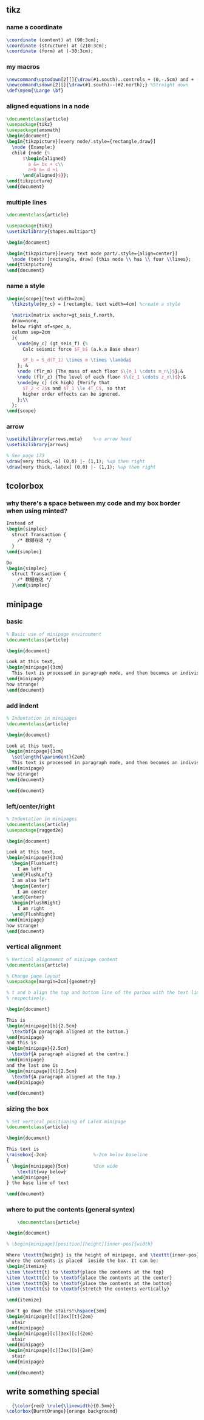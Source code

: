 # -*- org-what-lang-is-for: "latex"; -*-
** tikz
*** name a coordinate
#+begin_src latex
\coordinate (content) at (90:3cm);
\coordinate (structure) at (210:3cm);
\coordinate (form) at (-30:3cm);
#+end_src
*** my macros
#+BEGIN_SRC latex
\newcommand\uptodown[2][]{\draw(#1.south)..controls + (0,-.5cm) and + (0,.5cm).. (#2.north);}
\newcommand\sdown[2][]{\draw(#1.south)--(#2.north);} %Straight down
\def\myem{\Large \bf}
#+END_SRC
*** aligned equations in a node
#+BEGIN_SRC latex
\documentclass{article}
\usepackage{tikz}
\usepackage{amsmath}
\begin{document}
\begin{tikzpicture}[every node/.style={rectangle,draw}]
  \node {Example:}
  child {node {%
      $\begin{aligned}
        a &= bx + c\\
        a+b &= d +1
      \end{aligned}$}};
\end{tikzpicture}
\end{document}
#+END_SRC
*** multiple lines
#+BEGIN_SRC latex
\documentclass{article}

\usepackage{tikz}
\usetikzlibrary{shapes.multipart}

\begin{document}

\begin{tikzpicture}[every text node part/.style={align=center}]
  \node (test) [rectangle, draw] {this node \\ has \\ four \\lines};
\end{tikzpicture}
\end{document}
#+END_SRC
*** name a style
#+BEGIN_SRC latex
  \begin{scope}[text width=2cm]
    \tikzstyle{my_c} = [rectangle, text width=4cm] %create a style

    \matrix[matrix anchor=gt_seis_f.north,
    draw=none,
    below right of=spec_a,
    column sep=2cm
    ]{
      \node[my_c] (gt_seis_f) {%
        Calc seismic force $F_b$ (a.k.a Base shear)

        $F_b = S_d(T_1) \times m \times \lambda$
      }; &
      \node (flr_m) {The mass of each floor $\{m_1 \cdots m_n\}$};&
      \node (flr_z) {The level of each floor $\{z_1 \cdots z_n\}$};&
      \node[my_c] (ck_high) {Verify that
        $T_2 < 2$s and $T_1 \le 4T_C$, so that
        higher order effects can be ignored.
      };\\
    };
  \end{scope}
#+END_SRC
*** arrow
#+begin_src latex
  \usetikzlibrary{arrows.meta}    %-o arrow head
  \usetikzlibrary{arrows}

  % See page 173
  \draw[very thick,-o] (0,0) |- (1,1); %up then right
  \draw[very thick,-latex] (0,0) |- (1,1); %up then right
#+end_src
** tcolorbox
*** why there's a space between my code and my box border when using minted?
#+begin_src latex
  Instead of 
  \begin{simplec}
    struct Transaction {
      /* 数据在这 */
    }
  \end{simplec}

  Do
  \begin{simplec}
    struct Transaction {
      /* 数据在这 */
    }\end{simplec}

#+end_src

** minipage
*** basic
#+BEGIN_SRC latex
% Basic use of minipage environment
\documentclass{article}

\begin{document}

Look at this text,
\begin{minipage}{3cm}
  This text is processed in paragraph mode, and then becomes an indivisible \TeX{} box.
\end{minipage}
how strange!
\end{document}

#+END_SRC
*** add indent
#+BEGIN_SRC latex
% Indentation in minipages
\documentclass{article}

\begin{document}

Look at this text,
\begin{minipage}{3cm}
  \setlength{\parindent}{2em}
  This text is processed in paragraph mode, and then becomes an indivisible \TeX{} box.
\end{minipage}
how strange!
\end{document}

\end{document}
#+END_SRC
*** left/center/right
#+BEGIN_SRC latex
% Indentation in minipages
\documentclass{article}
\usepackage{ragged2e}

\begin{document}

Look at this text,
\begin{minipage}{3cm}
  \begin{FlushLeft}
    I am left
  \end{FlushLeft}
  I am also left
  \begin{Center}
    I am center
  \end{Center}
  \begin{FlushRight}
    I am right
  \end{FlushRight}
\end{minipage}
how strange!
\end{document}

#+END_SRC

*** vertical alignment
#+BEGIN_SRC latex
% Vertical alignmemnt of minipage content
\documentclass{article}

% Change page layout
\usepackage[margin=2cm]{geometry}

% t and b align the top and bottom line of the parbox with the text line,
% respectively.

\begin{document}

This is
\begin{minipage}[b]{2.5cm}
  \textbf{A paragraph aligned at the bottom.}
\end{minipage}
and this is
\begin{minipage}{2.5cm}
  \textbf{A paragraph aligned at the centre.}
\end{minipage}
and the last one is 
\begin{minipage}[t]{2.5cm}
  \textbf{A paragraph aligned at the top.}
\end{minipage}

\end{document}

#+END_SRC

*** sizing the box
#+BEGIN_SRC latex
% Set vertical positioning of LaTeX minipage
\documentclass{article}

\begin{document}

This text is
\raisebox{-2cm}                 %-2cm below baseline
{
  \begin{minipage}{5cm}         %5cm wide
    \textit{way below}
  \end{minipage}
} the base line of text

\end{document}
#+END_SRC

*** where to put the contents (general syntex)
    #+BEGIN_SRC latex
    \documentclass{article}

\begin{document}

% \begin{minipage}[position][height][inner-pos]{width}

Where \texttt{height} is the height of minipage, and \texttt{inner-pos} controls
where the contents is placed  inside the box. It can be:
\begin{itemize}
\item \texttt{t} to \textbf{place the contents at the top}
\item \texttt{c} to \textbf{place the contents at the center}
\item \texttt{b} to \textbf{place the contents at the bottom}
\item \texttt{s} to \textbf{stretch the contents vertically}
  
\end{itemize}

Don’t go down the stairs!\hspace{3em}
\begin{minipage}[c][3ex][t]{2em}
  stair
\end{minipage}
\begin{minipage}[c][3ex][c]{2em}
  stair
\end{minipage}
\begin{minipage}[c][3ex][b]{2em}
  stair
\end{minipage}

\end{document}
    #+END_SRC

** write something special
#+begin_src latex
  {\color{red} \rule{\linewidth}{0.5mm}}
\colorbox{BurntOrange}{orange background}
#+end_src
